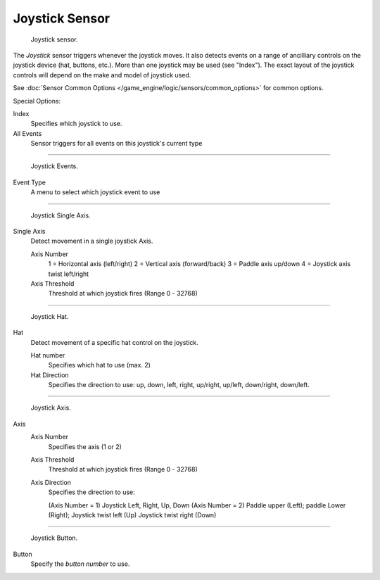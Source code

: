
***************
Joystick Sensor
***************

.. figure:: /images/BGE_Sensor_Joystick1.jpg
   :width: 200px

   Joystick sensor.


The *Joystick* sensor triggers whenever the joystick moves.
It also detects events on a range of ancilliary controls on the joystick device (hat, buttons,
etc.). More than one joystick may be used (see "Index").
The exact layout of the joystick controls will depend on the make and model of joystick used.

See :doc:`Sensor Common Options </game_engine/logic/sensors/common_options>` for common options.

Special Options:

Index
   Specifies which joystick to use.
All Events
   Sensor triggers for all events on this joystick's current type


----


.. figure:: /images/BGE_Sensor_Joystick_Event.jpg
   :width: 200px

   Joystick Events.


Event Type
   A menu to select which joystick event to use


----


.. figure:: /images/BGE_Sensor_Joystick_SingAxis.jpg
   :width: 200px

   Joystick Single Axis.


Single Axis
   Detect movement in a single joystick Axis.

   Axis Number
      1 = Horizontal axis (left/right)
      2 = Vertical axis (forward/back)
      3 = Paddle axis up/down
      4 = Joystick axis twist left/right
   Axis Threshold
      Threshold at which joystick fires (Range 0 - 32768)


----


.. figure:: /images/BGE_Sensor_Joystick_Hat.jpg
   :width: 200px

   Joystick Hat.


Hat
   Detect movement of a specific hat control on the joystick.

   Hat number
      Specifies which hat to use (max. 2)
   Hat Direction
     Specifies the direction to use: up, down, left, right, up/right, up/left, down/right, down/left.


----


.. figure:: /images/BGE_Sensor_Joystick_Axis.jpg
   :width: 200px

   Joystick Axis.


Axis
   Axis Number
      Specifies the axis (1 or 2)
   Axis Threshold
      Threshold at which joystick fires (Range 0 - 32768)
   Axis Direction
      Specifies the direction to use:

      (Axis Number = 1) Joystick Left, Right, Up, Down
      (Axis Number = 2) Paddle upper (Left); paddle Lower (Right);
      Joystick twist left (Up) Joystick twist right (Down)


----


.. figure:: /images/BGE_Sensor_Joystick1.jpg
   :width: 200px

   Joystick Button.


Button
   Specify the *button number* to use.
